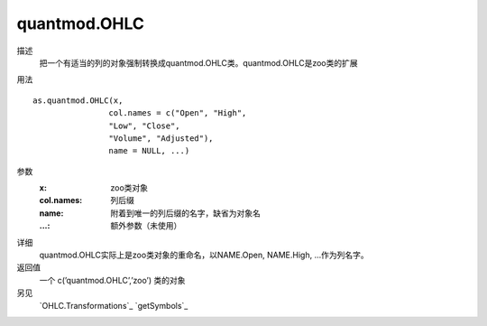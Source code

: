 quantmod.OHLC
=============

描述
    把一个有适当的列的对象强制转换成quantmod.OHLC类。quantmod.OHLC是zoo类的扩展

用法
::

    as.quantmod.OHLC(x,
                    col.names = c("Open", "High",
                    "Low", "Close",
                    "Volume", "Adjusted"),
                    name = NULL, ...)

参数
    :x:         zoo类对象
    :col.names: 列后缀
    :name:      附着到唯一的列后缀的名字，缺省为对象名
    :...:       额外参数（未使用）

详细
    quantmod.OHLC实际上是zoo类对象的重命名，以NAME.Open, NAME.High, ...作为列名字。

返回值
    一个 c(’quantmod.OHLC’,’zoo’) 类的对象

另见
    `OHLC.Transformations`_ `getSymbols`_
